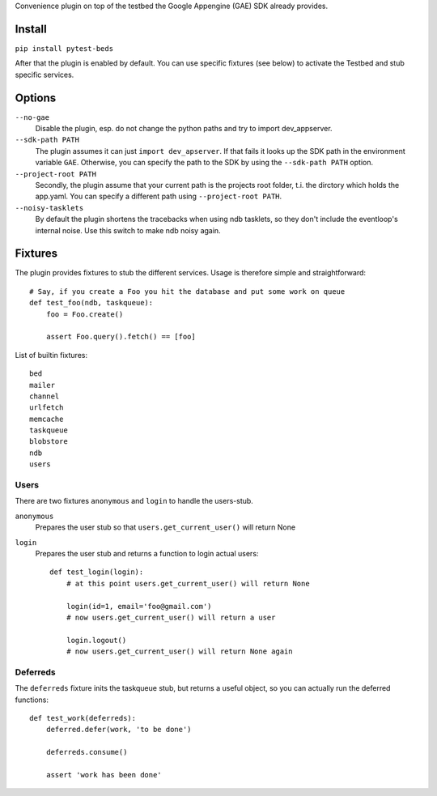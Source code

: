 Convenience plugin on top of the testbed the Google Appengine (GAE) SDK already provides.


Install
=======

``pip install pytest-beds``

After that the plugin is enabled by default. You can use specific fixtures (see below) to activate the Testbed and stub specific services.


Options
=======

``--no-gae``
    Disable the plugin, esp. do not change the python paths and try to import dev_appserver.

``--sdk-path PATH``
    The plugin assumes it can just ``import dev_apserver``. If that fails it looks up the SDK path in the environment variable ``GAE``. Otherwise, you can specify the path to the SDK by using the ``--sdk-path PATH`` option.

``--project-root PATH``
    Secondly, the plugin assume that your current path is the projects root folder, t.i. the dirctory which holds the app.yaml. You can specify a different path using ``--project-root PATH``.

``--noisy-tasklets``
    By default the plugin shortens the tracebacks when using ndb tasklets, so they don't include the eventloop's internal noise.
    Use this switch to make ndb noisy again.


Fixtures
========

The plugin provides fixtures to stub the different services. Usage is therefore simple and straightforward::

    # Say, if you create a Foo you hit the database and put some work on queue
    def test_foo(ndb, taskqueue):
        foo = Foo.create()

        assert Foo.query().fetch() == [foo]

List of builtin fixtures::

    bed
    mailer
    channel
    urlfetch
    memcache
    taskqueue
    blobstore
    ndb
    users


Users
-----

There are two fixtures ``anonymous`` and ``login`` to handle the users-stub.

``anonymous``
    Prepares the user stub so that ``users.get_current_user()`` will return None

``login``
    Prepares the user stub and returns a function to login actual users::

        def test_login(login):
            # at this point users.get_current_user() will return None

            login(id=1, email='foo@gmail.com')
            # now users.get_current_user() will return a user

            login.logout()
            # now users.get_current_user() will return None again


Deferreds
---------

The ``deferreds`` fixture inits the taskqueue stub, but returns a useful object, so you can actually run the deferred functions::

    def test_work(deferreds):
        deferred.defer(work, 'to be done')

        deferreds.consume()

        assert 'work has been done'




